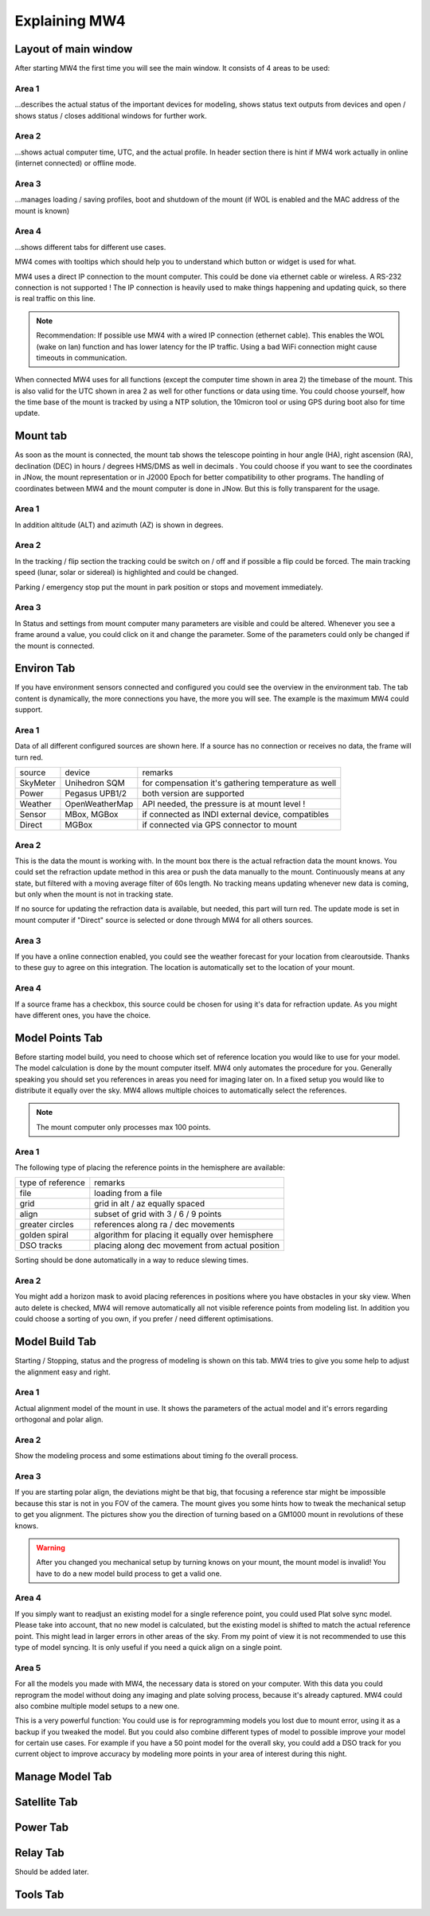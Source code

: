 Explaining MW4
==============

Layout of main window
---------------------

After starting MW4 the first time you will see the main window. It consists of 4 areas to be
used:

.. image:: _static/explain_main_1.png
    :align: center

Area 1
^^^^^^

...describes the actual status of the important devices for modeling, shows status text
outputs from devices and open / shows status / closes additional windows for further work.

Area 2
^^^^^^
...shows actual computer time, UTC, and the actual profile. In header section there is
hint if MW4 work actually in online (internet connected) or offline mode.

Area 3
^^^^^^
...manages loading / saving profiles, boot and shutdown of the mount (if WOL is enabled
and the MAC address of the mount is known)

Area 4
^^^^^^
...shows different tabs for different use cases.

MW4 comes with tooltips which should help you to understand which button or widget is used
for what.

MW4 uses a direct IP connection to the mount computer. This could be done via ethernet cable
or wireless. A RS-232 connection is not supported ! The IP connection is heavily used to
make things happening and updating quick, so there is real traffic on this line.

.. note::
    Recommendation: If possible use MW4 with a wired IP connection (ethernet cable). This
    enables the WOL (wake on lan) function and has lower latency for the IP traffic. Using a
    bad WiFi connection might cause timeouts in communication.

When connected MW4 uses for all functions (except the computer time shown in area 2) the
timebase of the mount. This is also valid for the UTC shown in area 2 as well for other
functions or data using time. You could choose yourself, how the time base of the mount is
tracked by using a NTP solution, the 10micron tool or using GPS during boot also for time
update.

Mount tab
---------

As soon as the mount is connected, the mount tab shows the telescope pointing in hour angle
(HA), right ascension (RA), declination (DEC) in hours / degrees HMS/DMS as well in decimals
. You could choose if you want to see the coordinates in JNow, the mount representation or
in J2000 Epoch for better compatibility to other programs. The handling of coordinates
between MW4 and the mount computer is done in JNow. But this is folly transparent for the
usage.

.. image:: _static/explain_mount_tab.png
    :align: center

Area 1
^^^^^^
In addition altitude (ALT) and azimuth (AZ) is shown in degrees.

Area 2
^^^^^^
In the tracking / flip section the tracking could be switch on / off and if possible a flip
could be forced. The main tracking speed (lunar, solar or sidereal) is highlighted and could
be changed.

Parking / emergency stop put the mount in park position or stops and movement immediately.

Area 3
^^^^^^
In Status and settings from mount computer many parameters are visible and could be altered.
Whenever you see a frame around a value, you could click on it and change the parameter.
Some of the parameters could only be changed if the mount is connected.

Environ Tab
-----------
If you have environment sensors connected and configured you could see the overview in the
environment tab. The tab content is dynamically, the more connections you have, the more you
will see. The example is the maximum MW4 could support.

.. image:: _static/explain_environ_tab.png
    :align: center

Area 1
^^^^^^
Data of all different configured sources are shown here. If a source has no connection or
receives no data, the frame will turn red.

+----------+----------------+-----------------------------------------------------+
| source   | device         | remarks                                             |
+----------+----------------+-----------------------------------------------------+
| SkyMeter | Unihedron SQM  | for compensation it's gathering temperature as well |
+----------+----------------+-----------------------------------------------------+
| Power    | Pegasus UPB1/2 | both version are supported                          |
+----------+----------------+-----------------------------------------------------+
| Weather  | OpenWeatherMap | API needed, the pressure is at mount level !        |
+----------+----------------+-----------------------------------------------------+
| Sensor   | MBox, MGBox    | if connected as INDI external device, compatibles   |
+----------+----------------+-----------------------------------------------------+
| Direct   | MGBox          | if connected via GPS connector to mount             |
+----------+----------------+-----------------------------------------------------+

Area 2
^^^^^^
This is the data the mount is working with. In the mount box there is the actual refraction
data the mount knows. You could set the refraction update method in this area or push the
data manually to the mount. Continuously means at any state, but filtered with a moving
average filter of 60s length. No tracking means updating whenever new data is coming, but
only when the mount is not in tracking state.

If no source for updating the refraction data is available, but needed, this part will turn
red. The update mode is set in mount computer if "Direct" source is selected or done through
MW4 for all others sources.

Area 3
^^^^^^
If you have a online connection enabled, you could see the weather forecast for your
location from clearoutside. Thanks to these guy to agree on this integration. The location
is automatically set to the location of your mount.

Area 4
^^^^^^
If a source frame has a checkbox, this source could be chosen for using it's data for
refraction update. As you might have different ones, you have the choice.

Model Points Tab
----------------
Before starting model build, you need to choose which set of reference location you would
like to use for your model. The model calculation is done by the mount computer itself. MW4
only automates the procedure for you. Generally speaking you should set you references in
areas you need for imaging later on. In a fixed setup you would like to distribute it
equally over the sky. MW4 allows multiple choices to automatically select the references.

.. note:: The mount computer only processes max 100 points.

.. image:: _static/explain_model_points_tab.png
    :align: center

Area 1
^^^^^^
The following type of placing the reference points in the hemisphere are available:

+-------------------+-----------------------------------------------------+
| type of reference | remarks                                             |
+-------------------+-----------------------------------------------------+
| file              | loading from a file                                 |
+-------------------+-----------------------------------------------------+
| grid              | grid in alt / az equally spaced                     |
+-------------------+-----------------------------------------------------+
| align             | subset of grid with 3 / 6 / 9 points                |
+-------------------+-----------------------------------------------------+
| greater circles   | references along ra / dec movements                 |
+-------------------+-----------------------------------------------------+
| golden spiral     | algorithm for placing it equally over hemisphere    |
+-------------------+-----------------------------------------------------+
| DSO tracks        | placing along dec movement from actual position     |
+-------------------+-----------------------------------------------------+

Sorting should be done automatically in a way to reduce slewing times.

Area 2
^^^^^^
You might add a horizon mask to avoid placing references in positions where you have
obstacles in your sky view. When auto delete is checked, MW4 will remove automatically all
not visible reference points from modeling list. In addition you could choose a sorting of
you own, if you prefer / need different optimisations.


Model Build Tab
---------------
Starting / Stopping, status and the progress of modeling is shown on this tab. MW4 tries to
give you some help to adjust the alignment easy and right.

.. image:: _static/explain_model_build_tab.png
    :align: center

Area 1
^^^^^^
Actual alignment model of the mount in use. It shows the parameters of the actual model and
it's errors regarding orthogonal and polar align.

Area 2
^^^^^^
Show the modeling process and some estimations about timing fo the overall process.

Area 3
^^^^^^
If you are starting polar align, the deviations might be that big, that focusing a reference
star might be impossible because this star is not in you FOV of the camera. The mount gives
you some hints how to tweak the mechanical setup to get you alignment. The pictures show you
the direction of turning based on a GM1000 mount in revolutions of these knows.

.. warning:: After you changed you mechanical setup by turning knows on your mount, the
             mount model is invalid! You have to do a new model build process to get a valid
             one.

Area 4
^^^^^^
If you simply want to readjust an existing model for a single reference point, you could
used Plat solve sync model. Please take into account, that no new model is calculated, but
the existing model is shifted to match the actual reference point. This might lead in larger
errors in other areas of the sky. From my point of view it is not recommended to use this
type of model syncing. It is only useful if you need a quick align on a single point.

Area 5
^^^^^^
For all the models you made with MW4, the necessary data is stored on your computer. With
this data you could reprogram the model without doing any imaging and plate solving process,
because it's already captured. MW4 could also combine multiple model setups to a new one.

This is a very powerful function: You could use is for reprogramming models you lost due to
mount error, using it as a backup if you tweaked the model. But you could also combine
different types of model to possible improve your model for certain use cases. For example
if you have a 50 point model for the overall sky, you could add a DSO track for you current
object to improve accuracy by modeling more points in your area of interest during this night.

Manage Model Tab
----------------

.. image:: _static/explain_manage_model_tab.png
    :align: center

Satellite Tab
-------------

.. image:: _static/explain_satellite_tab.png
    :align: center

Power Tab
---------

.. image:: _static/explain_power_tab.png
    :align: center

Relay Tab
---------

Should be added later.

Tools Tab
---------

.. image:: _static/explain_tools_tab.png
    :align: center